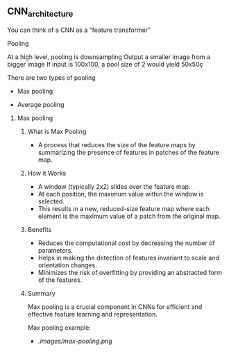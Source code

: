 ** CNN_architecture
   You can think of a CNN as a "feature transformer"

**** Pooling
     At a high level, pooling is downsampling
     Output a smaller image from a bigger image
     If input is 100x100, a pool size of 2 would yield 50x50ç

     There are two types of pooling
        - Max pooling
	- Average pooling

***** Max pooling
****** What is Max Pooling
   - A process that reduces the size of the feature maps by summarizing the presence of features in patches of the feature map.

****** How it Works
   - A window (typically 2x2) slides over the feature map.
   - At each position, the maximum value within the window is selected.
   - This results in a new, reduced-size feature map where each element is the maximum value of a patch from the original map.

****** Benefits
   - Reduces the computational cost by decreasing the number of parameters.
   - Helps in making the detection of features invariant to scale and orientation changes.
   - Minimizes the risk of overfitting by providing an abstracted form of the features.

****** Summary
  Max pooling is a crucial component in CNNs for efficient and effective feature learning and representation.

  Max pooling example:
  - [[.images/max-pooling.png]]
    
